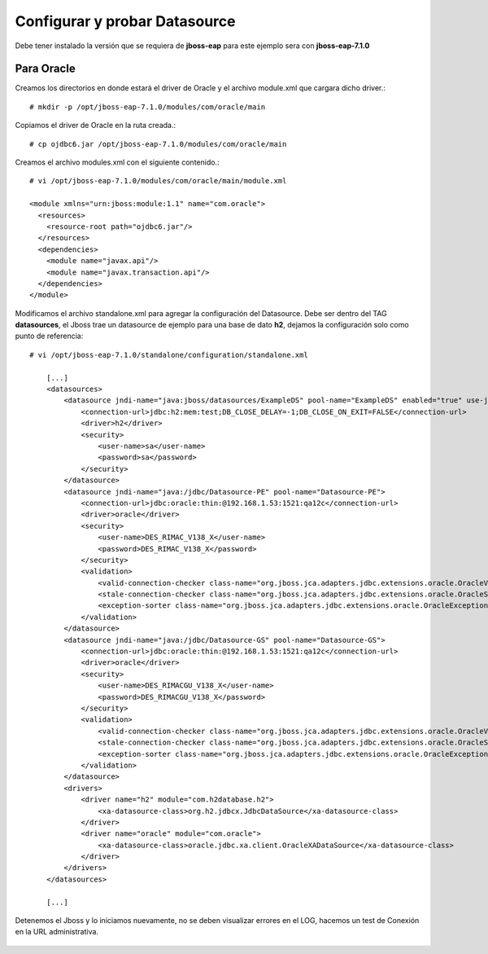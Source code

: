 Configurar y probar Datasource 
===============================

Debe tener instalado la versión que se requiera de **jboss-eap** para este ejemplo sera con **jboss-eap-7.1.0**


Para Oracle
+++++++++++++++

Creamos los directorios en donde estará el driver de Oracle y el archivo module.xml que cargara dicho driver.::

	# mkdir -p /opt/jboss-eap-7.1.0/modules/com/oracle/main

Copiamos el driver de Oracle en la ruta creada.::

	# cp ojdbc6.jar /opt/jboss-eap-7.1.0/modules/com/oracle/main

Creamos el archivo modules.xml con el siguiente contenido.::

	# vi /opt/jboss-eap-7.1.0/modules/com/oracle/main/module.xml

	<module xmlns="urn:jboss:module:1.1" name="com.oracle">
	  <resources>
	    <resource-root path="ojdbc6.jar"/>
	  </resources>
	  <dependencies>
	    <module name="javax.api"/>
	    <module name="javax.transaction.api"/>
	  </dependencies>
	</module>

Modificamos el archivo standalone.xml para agregar la configuración del Datasource. Debe ser dentro del TAG **datasources**, el Jboss trae un datasource de ejemplo para una base de dato **h2**, dejamos la configuración solo como punto de referencia::

	# vi /opt/jboss-eap-7.1.0/standalone/configuration/standalone.xml

	    [...]
	    <datasources>
                <datasource jndi-name="java:jboss/datasources/ExampleDS" pool-name="ExampleDS" enabled="true" use-java-context="true">
                    <connection-url>jdbc:h2:mem:test;DB_CLOSE_DELAY=-1;DB_CLOSE_ON_EXIT=FALSE</connection-url>
                    <driver>h2</driver>
                    <security>
                        <user-name>sa</user-name>
                        <password>sa</password>
                    </security>
                </datasource>
                <datasource jndi-name="java:/jdbc/Datasource-PE" pool-name="Datasource-PE">
                    <connection-url>jdbc:oracle:thin:@192.168.1.53:1521:qa12c</connection-url>
                    <driver>oracle</driver>
                    <security>
                        <user-name>DES_RIMAC_V138_X</user-name>
                        <password>DES_RIMAC_V138_X</password>
                    </security>
                    <validation>
                        <valid-connection-checker class-name="org.jboss.jca.adapters.jdbc.extensions.oracle.OracleValidConnectionChecker"/>
                        <stale-connection-checker class-name="org.jboss.jca.adapters.jdbc.extensions.oracle.OracleStaleConnectionChecker"/>
                        <exception-sorter class-name="org.jboss.jca.adapters.jdbc.extensions.oracle.OracleExceptionSorter"/>
                    </validation>
                </datasource>
                <datasource jndi-name="java:/jdbc/Datasource-GS" pool-name="Datasource-GS">
                    <connection-url>jdbc:oracle:thin:@192.168.1.53:1521:qa12c</connection-url>
                    <driver>oracle</driver>
                    <security>
                        <user-name>DES_RIMACGU_V138_X</user-name>
                        <password>DES_RIMACGU_V138_X</password>
                    </security>
                    <validation>
                        <valid-connection-checker class-name="org.jboss.jca.adapters.jdbc.extensions.oracle.OracleValidConnectionChecker"/>
                        <stale-connection-checker class-name="org.jboss.jca.adapters.jdbc.extensions.oracle.OracleStaleConnectionChecker"/>
                        <exception-sorter class-name="org.jboss.jca.adapters.jdbc.extensions.oracle.OracleExceptionSorter"/>
                    </validation>
                </datasource>
                <drivers>
                    <driver name="h2" module="com.h2database.h2">
                        <xa-datasource-class>org.h2.jdbcx.JdbcDataSource</xa-datasource-class>
                    </driver>
                    <driver name="oracle" module="com.oracle">
                        <xa-datasource-class>oracle.jdbc.xa.client.OracleXADataSource</xa-datasource-class>
                    </driver>
                </drivers>
            </datasources>

	    [...]

Detenemos el Jboss y lo iniciamos nuevamente, no se deben visualizar errores en el LOG, hacemos un test de Conexión en la URL administrativa.


.. figure:: ../images/datasource/07.png


.. figure:: ../images/datasource/13.png


.. figure:: ../images/datasource/11.png


.. figure:: ../images/datasource/12.png


